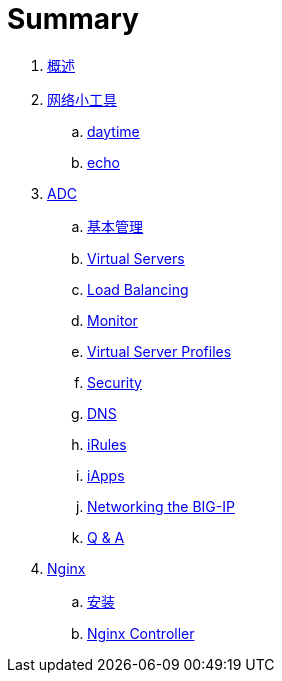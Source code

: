 = Summary
  
. link:README.adoc[概述]
. link:nettools.adoc[网络小工具]
.. link:daytime/README.adoc[daytime]
.. link:echo/README.adoc[echo]
. link:ffiv/README.adoc[ADC]
.. link:ffiv/admin.adoc[基本管理]
.. link:ffiv/vs.adoc[Virtual Servers] 
.. link:ffiv/lb.adoc[Load Balancing]
.. link:ffiv/monitor.adoc[Monitor]
.. link:ffiv/profiles.adoc[Virtual Server Profiles]
.. link:ffiv/security.adoc[Security]
.. link:ffiv/dns.adoc[DNS]
.. link:ffiv/iRules/README.adoc[iRules]
.. link:ffiv/iApps.adoc[iApps]
.. link:ffiv/networking.adoc[Networking the BIG-IP]
.. link:ffiv/qa.adoc[Q & A]
. link:nginx/README.adoc[Nginx]
.. link:nginx/install.adoc[安装]
.. link:nginx/controller.adoc[Nginx Controller]
